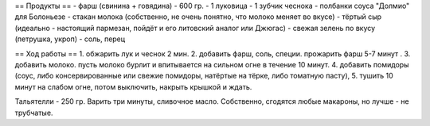 .. role:: new   
    <style> .new {color: lightred;} </style>


== Продукты == 
- фарш (свинина + говядина) - 600 гр.
- 1 луковица
- 1 зубчик чеснока
- полбанки соуса "Долмио" для Болоньезе
- стакан молока (собственно, не очень понятно, что молоко меняет во вкусе)
- тёртый сыр (идеально - настоящий пармезан, пойдёт и его литовский аналог или Джюгас)
- свежая зелень по вкусу (петрушка, укроп)
- соль, перец

== Ход работы ==
1. обжарить лук и чеснок 2 мин. 
2. добавить фарш, соль, специи. прожарить фарш 5-7 минут .
3. добавить молоко. пусть молоко бурлит и впитывается на сильном огне в течение 10 минут.
4. добавить помидоры (соус, либо консервированные или свежие помидоры, натёртые на тёрке, либо томатную пасту),
5. тушить 10 минут на слабом огне, потом выключить, накрыть крышкой и ждать.

Тальятелли - 250 гр. Варить три минуты, сливочное масло. Собственно, сгодятся любые макароны, но лучше - не трубчатые.